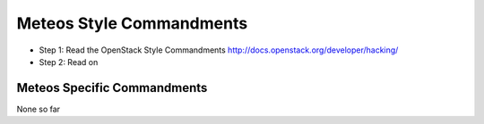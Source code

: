 Meteos Style Commandments
=========================

- Step 1: Read the OpenStack Style Commandments
  http://docs.openstack.org/developer/hacking/
- Step 2: Read on

Meteos Specific Commandments
----------------------------

None so far

